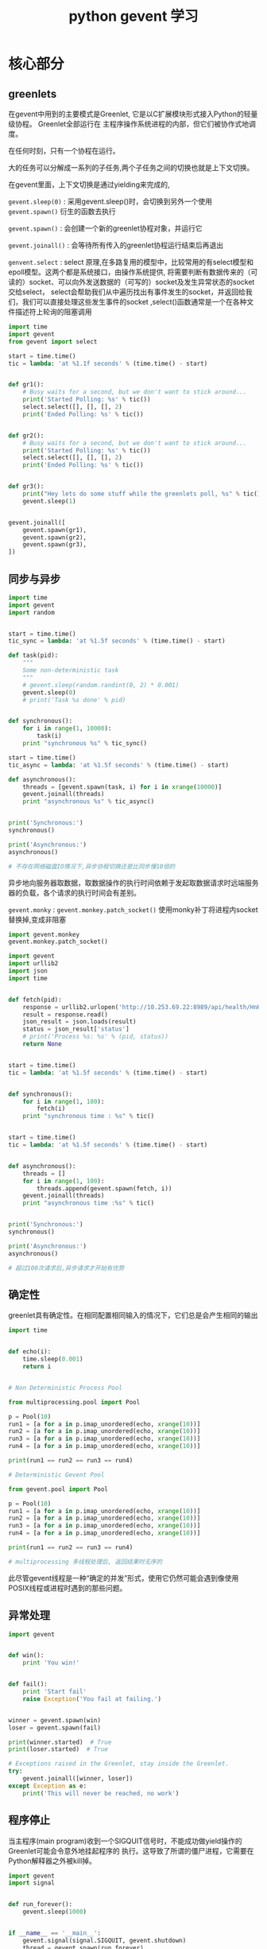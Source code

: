#+TITLE: python gevent 学习
* 核心部分
** greenlets
   
在gevent中用到的主要模式是Greenlet, 它是以C扩展模块形式接入Python的轻量级协程。 Greenlet全部运行在
主程序操作系统进程的内部，但它们被协作式地调度。


在任何时刻，只有一个协程在运行。

大的任务可以分解成一系列的子任务,两个子任务之间的切换也就是上下文切换。

在gevent里面，上下文切换是通过yielding来完成的, 

=gevent.sleep(0)= : 采用gevent.sleep()时，会切换到另外一个使用 =gevent.spawn()= 衍生的函数去执行

=gevent.spawn()= : 会创建一个新的greenlet协程对象，并运行它

=gevent.joinall()= : 会等待所有传入的greenlet协程运行结束后再退出

=genvent.select=  : select 原理,在多路复用的模型中，比较常用的有select模型和epoll模型。这两个都是系统接口，由操作系统提供,
将需要判断有数据传来的（可读的）socket、可以向外发送数据的（可写的）socket及发生异常状态的socket交给select，
select会帮助我们从中遍历找出有事件发生的socket，并返回给我们，我们可以直接处理这些发生事件的socket 
,select()函数通常是一个在各种文件描述符上轮询的阻塞调用

#+BEGIN_SRC python
import time
import gevent
from gevent import select

start = time.time()
tic = lambda: 'at %1.1f seconds' % (time.time() - start)


def gr1():
    # Busy waits for a second, but we don't want to stick around...
    print('Started Polling: %s' % tic())
    select.select([], [], [], 2)
    print('Ended Polling: %s' % tic())


def gr2():
    # Busy waits for a second, but we don't want to stick around...
    print('Started Polling: %s' % tic())
    select.select([], [], [], 2)
    print('Ended Polling: %s' % tic())


def gr3():
    print("Hey lets do some stuff while the greenlets poll, %s" % tic())
    gevent.sleep(1)


gevent.joinall([
    gevent.spawn(gr1),
    gevent.spawn(gr2),
    gevent.spawn(gr3),
])
#+END_SRC
** 同步与异步

#+BEGIN_SRC python
import time
import gevent
import random


start = time.time()
tic_sync = lambda: 'at %1.5f seconds' % (time.time() - start)

def task(pid):
    """
    Some non-deterministic task
    """
    # gevent.sleep(random.randint(0, 2) * 0.001)
    gevent.sleep(0)
    # print('Task %s done' % pid)


def synchronous():
    for i in range(1, 10000):
        task(i)
    print "synchronous %s" % tic_sync()

start = time.time()
tic_async = lambda: 'at %1.5f seconds' % (time.time() - start)

def asynchronous():
    threads = [gevent.spawn(task, i) for i in xrange(10000)]
    gevent.joinall(threads)
    print "asynchronous %s" % tic_async()


print('Synchronous:')
synchronous()

print('Asynchronous:')
asynchronous()

# 不存在网络磁盘IO情况下,异步协程切换还是比同步慢10倍的
#+END_SRC

异步地向服务器取数据，取数据操作的执行时间依赖于发起取数据请求时远端服务器的负载，各个请求的执行时间会有差别。

=gevent.monky= : =gevent.monkey.patch_socket()= 使用monky补丁将进程内socket替换掉,变成非阻塞


#+BEGIN_SRC python
import gevent.monkey
gevent.monkey.patch_socket()

import gevent
import urllib2
import json
import time


def fetch(pid):
    response = urllib2.urlopen('http://10.253.69.22:8989/api/health/HnHOmQ8N')
    result = response.read()
    json_result = json.loads(result)
    status = json_result['status']
    # print('Process %s: %s' % (pid, status))
    return None


start = time.time()
tic = lambda: 'at %1.5f seconds' % (time.time() - start)


def synchronous():
    for i in range(1, 100):
        fetch(i)
    print "synchronous time : %s" % tic()


start = time.time()
tic = lambda: 'at %1.5f seconds' % (time.time() - start)


def asynchronous():
    threads = []
    for i in range(1, 100):
        threads.append(gevent.spawn(fetch, i))
    gevent.joinall(threads)
    print "asynchronous time :%s" % tic()


print('Synchronous:')
synchronous()

print('Asynchronous:')
asynchronous()

# 超过100次请求后,异步请求才开始有优势
#+END_SRC

** 确定性 
   greenlet具有确定性。在相同配置相同输入的情况下，它们总是会产生相同的输出
   #+BEGIN_SRC python
   import time


   def echo(i):
       time.sleep(0.001)
       return i


   # Non Deterministic Process Pool

   from multiprocessing.pool import Pool

   p = Pool(10)
   run1 = [a for a in p.imap_unordered(echo, xrange(10))]
   run2 = [a for a in p.imap_unordered(echo, xrange(10))]
   run3 = [a for a in p.imap_unordered(echo, xrange(10))]
   run4 = [a for a in p.imap_unordered(echo, xrange(10))]

   print(run1 == run2 == run3 == run4)

   # Deterministic Gevent Pool

   from gevent.pool import Pool

   p = Pool(10)
   run1 = [a for a in p.imap_unordered(echo, xrange(10))]
   run2 = [a for a in p.imap_unordered(echo, xrange(10))]
   run3 = [a for a in p.imap_unordered(echo, xrange(10))]
   run4 = [a for a in p.imap_unordered(echo, xrange(10))]

   print(run1 == run2 == run3 == run4)

   # multiprocessing 多线程处理后, 返回结果时无序的
   #+END_SRC

   此尽管gevent线程是一种“确定的并发”形式，使用它仍然可能会遇到像使用POSIX线程或进程时遇到的那些问题。
** 异常处理
   #+BEGIN_SRC python
   import gevent


   def win():
       print 'You win!'


   def fail():
       print 'Start fail'
       raise Exception('You fail at failing.')


   winner = gevent.spawn(win)
   loser = gevent.spawn(fail)

   print(winner.started)  # True
   print(loser.started)  # True

   # Exceptions raised in the Greenlet, stay inside the Greenlet.
   try:
       gevent.joinall([winner, loser])
   except Exception as e:
       print('This will never be reached, no work')
   #+END_SRC
** 程序停止

当主程序(main program)收到一个SIGQUIT信号时，不能成功做yield操作的 Greenlet可能会令意外地挂起程序的
执行。这导致了所谓的僵尸进程，它需要在Python解释器之外被kill掉。

#+BEGIN_SRC python
import gevent
import signal


def run_forever():
    gevent.sleep(1000)


if __name__ == '__main__':
    gevent.signal(signal.SIGQUIT, gevent.shutdown)
    thread = gevent.spawn(run_forever)
    thread.join()
#+END_SRC

** 超时
   #+BEGIN_SRC python
   import gevent
   from gevent import Timeout


   def wait():
       gevent.sleep(2)
   # 三种调用Timeout方式

   # --
   timer = Timeout(1).start()
   thread1 = gevent.spawn(wait)

   try:
       thread1.join(timeout=timer)
   except Timeout:
       print('Thread 1 timed out')

   # --
   timer = Timeout.start_new(1)
   thread2 = gevent.spawn(wait)

   try:
       thread2.get(timeout=timer)
   except Timeout:
       print('Thread 2 timed out')

   # --
   try:
       gevent.with_timeout(1, wait)
   except Timeout:
       print('Thread 3 timed out')
   #+END_SRC
** 猴子补丁
   在极端情况下当一个库需要修改Python本身的基础行为的时候，猴子补丁就派上用场了。在这种情况下，gevent能够修改标准库里面
   大部分的阻塞式系统调用，包括socket、ssl、threading和 select等模块，而变为协作式运行。

   例如，Redis的python绑定一般使用常规的tcp socket来与redis-server实例通信。通过简单地调用
   gevent.monkey.patch_all()，可以使得redis的绑定协作式的调度请求，与gevent栈的其它部分一起工作。

   这让我们可以将一般不能与gevent共同工作的库结合起来，而不用写哪怕一行代码。虽然猴子补丁仍然是邪恶的
   (evil)，但在这种情况下它是“有用的邪恶(useful evil)”。

* 数据结构
** 事件

   协程间的通信

- *event*

   事件(event)是一个在Greenlet之间异步通信的形式。

   #+BEGIN_SRC python
   import gevent
   from gevent.event import Event
   '''
   Illustrates the use of events
   '''

   evt = Event()


   def setter():
       '''After 3 seconds, wake all threads waiting on the value of evt'''
       print('A: Hey wait for me, I have to do something')
       gevent.sleep(3)
       print("Ok, I'm done")
       evt.set()


   def waiter():
       '''After 3 seconds the get call will unblock'''
       print("I'll wait for you")
       evt.wait()  # blocking
       print("It's about time")


   def main():
       gevent.joinall([
           gevent.spawn(setter),
           gevent.spawn(waiter),
           gevent.spawn(waiter),
           gevent.spawn(waiter),
           gevent.spawn(waiter),
           gevent.spawn(waiter)
       ])

   main()
   #+END_SRC

- *AsyncResult*

  我是老板，让大哥和小弟同事去收账，小弟做完了后，会等大哥来问话。 

  如果小弟没有完成，还在做着事情，那大哥会在一个时间里，等待小弟返回结果。一直等 ！

  #+BEGIN_SRC python
  import gevent
  from gevent.event import AsyncResult

  a = AsyncResult()


  def setter():
      """
      After 3 seconds set the result of a.
      """
      gevent.sleep(3)
      a.set('Hello!')


  def waiter():
      """
      After 3 seconds the get call will unblock after the setter
      puts a value into the AsyncResult.
      """
      print(a.get())


  gevent.joinall([
      gevent.spawn(setter),
      gevent.spawn(waiter),
  ])
  #+END_SRC

** 队列

   如果一个Greenlet从队列中取出一项，此项就不会被同时执行的其它Greenlet再取到了

   使用起来和一般队列一样

   put和get操作都有非阻塞的版本，put_nowait和get_nowait不会阻塞，
   然而在操作不能完成时抛出gevent.queue.Empty或gevent.queue.Full异常。


   #+BEGIN_SRC python
   import gevent
   from gevent.queue import Queue, Empty

   tasks = Queue(maxsize=3)

   """get_nowait非阻塞，默认队列没有数据便会抛出gevent.queue.Empty异常

   get是阻塞的 设置timeout后便会在超时之后不阻塞
   """


   # while not tasks.empty():
   def worker(n):
       try:
           while True:
               task = tasks.get(timeout=1)  # decrements queue size by 1
               print('Worker %s got task %s' % (n, task))
               gevent.sleep(0)
       except Empty:
           print('Quitting time!')


   def boss():
       """
       Boss will wait to hand out work until a individual worker is
       free since the maxsize of the task queue is 3.
       """

       for i in xrange(1, 10):
           tasks.put(i)
       print('Assigned all work in iteration 1')

       for i in xrange(10, 20):
           tasks.put(i)
       print('Assigned all work in iteration 2')


   gevent.joinall([
       gevent.spawn(boss),
       gevent.spawn(worker, 'steve'),
       gevent.spawn(worker, 'john'),
       gevent.spawn(worker, 'bob'),
   ])

   #+END_SRC
   
** 组和池
   组(group)是一个运行中greenlet的集合，集合中的greenlet像一个组一样会被共同管理和调度。
   它也兼饰了像Python的multiprocessing库那样的平行调度器的角色。

   Group也以不同的方式为分组greenlet/分发工作和收集它们的结果也提供了API

   imap / imap_unordered (有序 无序返回结果)

   #+BEGIN_SRC python
   import gevent
   from gevent import getcurrent
   from gevent.pool import Group

   group = Group()


   def hello_from(n):
       print('Size of group %s' % len(group))
       print('Hello from Greenlet %s' % id(getcurrent()))


   group.map(hello_from, xrange(3))


   def intensive(n):
       gevent.sleep(3 - n)
       return 'task', n


   print('Ordered')

   ogroup = Group()
   for i in ogroup.imap(intensive, xrange(3)):
       print(i)

   print('Unordered')

   igroup = Group()
   for i in igroup.imap_unordered(intensive, xrange(3)):
       print(i)
   #+END_SRC

   池(pool)是一个为处理数量变化并且需要 *限制并发* 的greenlet而设计的结构。在需要并行地做很多受限于网络和IO的任务时常常需要用到它。

   #+BEGIN_SRC python
   import gevent
   from gevent.pool import Pool

   pool = Pool(2)

   def hello_from(n):
       print('Size of pool %s' % len(pool))

   pool.map(hello_from, xrange(3))

   # Size of pool 2
   # Size of pool 2
   # Size of pool 1


   #+END_SRC

   #+BEGIN_SRC python
   from gevent.pool import Pool


   class SocketPool(object):
       """当构造gevent驱动的服务时，经常会将围绕一个池结构的整个服务作为中心。一个例子就是在各个socket上轮询的类。
       """
       def __init__(self):
           self.pool = Pool(1000)
           self.pool.start()

       def listen(self, socket):
           while True:
               socket.recv()

       def add_handler(self, socket):
           if self.pool.full():
               raise Exception("At maximum pool size")
           else:
               self.pool.spawn(self.listen, socket)

       def shutdown(self):
           self.pool.kill()
   #+END_SRC

** 锁和信号量

   信号量是一个允许greenlet相互合作，限制并发访问或运行的低层次的同步原语

   信号量有两个方法，acquire和release。
   在信号量是否已经被 acquire或release，和拥有资源的数量之间不同，被称为此信号量的范围 
   (the bound of the semaphore)。
   如果一个信号量的范围已经降低到0，它会阻塞acquire操作直到另一个已经获得信号量的greenlet作出释放。

   范围为1的信号量也称为锁(lock)。它向单个greenlet提供了互斥访问。信号量和锁常常用来保证资源只在程序上下文被单次使用。

   # TODO 替换信号示例

   #+BEGIN_SRC python
   from gevent import sleep
   from gevent.pool import Pool
   try:
       from gevent.coros import BoundedSemaphore
   except:
       from gevent.lock import BoundedSemaphore

   sem = BoundedSemaphore(2)


   def worker1(n):
       sem.acquire()
       print('Worker %i acquired semaphore' % n)
       sleep(0)
       sem.release()
       print('Worker %i released semaphore' % n)


   def worker2(n):
       with sem:
           print('Worker %i acquired semaphore' % n)
           sleep(0)
       print('Worker %i released semaphore' % n)


   pool = Pool()
   pool.map(worker1, xrange(0, 2))
   pool.map(worker2, xrange(3, 6))
   #+END_SRC

** 线程局部变量

   Gevent也允许你指定局部于greenlet上下文的数据。在内部，它被实现为以greenlet的getcurrent()为键，在一个私有命名空间寻址的全局查找。

   #+BEGIN_SRC python
   import gevent
   from gevent.local import local

   stash = local()


   def f1():
       stash.x = 1
       print(stash.x)


   def f2():
       stash.y = 2
       print(stash.y)

       try:
           stash.x
       except AttributeError:
           print("x is not local to f2")


   g1 = gevent.spawn(f1)
   g2 = gevent.spawn(f2)

   gevent.joinall([g1, g2])
   #+END_SRC    

   很多集成了gevent的web框架将 *HTTP会话对象*  以线程局部变量的方式存储在gevent内。
   例如使用Werkzeug实用库和它的proxy对象，我们可以创建Flask风格的请求对象。

   Werkzeug 是一个 WSGI 工具包，它可以作为一个 Web 框架的底层库


   #+BEGIN_SRC python
   from gevent.local import local
   from werkzeug.local import LocalProxy
   from werkzeug.wrappers import Request
   from contextlib import contextmanager
   try:
       from gevent.wsgi import WSGIServer
   except:
       from gevent.pywsgi import WSGIServer

   _requests = local()
   request = LocalProxy(lambda: _requests.request)


   @contextmanager
   def sessionmanager(environ):
       _requests.request = Request(environ)
       yield
       _requests.request = None


   def logic():
       return "Hello " + request.remote_addr


   def application(environ, start_response):
       status = '200 OK'

       with sessionmanager(environ):
           body = logic()

       headers = [('Content-Type', 'text/html')]

       start_response(status, headers)
       return [body]


   WSGIServer(('', 8000), application).serve_forever()

   # http://127.0.0.1:8000/
   # Hello ::ffff:127.0.0.1
   #+END_SRC

   Flask系统比这个例子复杂一点，然而使用线程局部变量作为局部的会话存储，这个思想是相同的。
   
** 子进程
   自gevent 1.0起，gevent.subprocess，一个Python subprocess模块的修补版本已经添加。它支持协作式的等待子进程。

   Python rstrip() 删除 string 字符串末尾的指定字符（默认为空格）

   #+BEGIN_SRC python

   import gevent
   from gevent.subprocess import Popen, PIPE


   def cron():
       while True:
           print("cron")
           gevent.sleep(0.2)


   g = gevent.spawn(cron)
   sub = Popen(['sleep 1; uname'], stdout=PIPE, shell=True)
   out, err = sub.communicate()
   g.kill()
   print(out.rstrip())

   #cron
   #cron
   #cron
   #cron
   #cron
   #cron
   #Darwin

   #+END_SRC
   
   gevent 与 multiprocessing 分别创建子进程后,通信

   最明显的挑战之一就是multiprocessing提供的进程间通信默认不是协作式的

   =multiprocessing.Connection= 的对象(例如Pipe)暴露了它们下面的文件描述符(file descriptor)，

   =gevent.socket.wait_read= 和 =wait_write= 可以用来在直接读写之前协作式的等待ready-to-read/ready-to-write事件。


   #+BEGIN_SRC python
   import gevent
   from multiprocessing import Process, Pipe
   from gevent.socket import wait_read, wait_write

   # To Process
   a, b = Pipe()

   # From Process
   c, d = Pipe()


   def relay():
       for i in xrange(10):
           msg = b.recv()
           c.send(msg + " in " + str(i))


   def put_msg():
       for i in xrange(10):
           wait_write(a.fileno())
           a.send('hi')


   def get_msg():
       for i in xrange(10):
           wait_read(d.fileno())
           print(d.recv())


   proc = Process(target=relay)
   proc.start()

   g1 = gevent.spawn(get_msg)
   g2 = gevent.spawn(put_msg)
   gevent.joinall([g1, g2], timeout=1)

   """
   hi in 0
   hi in 1
   hi in 2
   hi in 3
   hi in 4
   hi in 5
   hi in 6
   hi in 7
   hi in 8
   hi in 9

   hi -> a ->b -> c -> d 
   """
   #+END_SRC

** Actors 

   actor模型是一个由于Erlang变得普及的 *更高层的并发模型* 。
   简单的说它的主要思想就是:
   *许多个独立的Actor，每个Actor有一个可以从其它Actor接收消息的收件箱。
   Actor内部的主循环遍历它收到的消息，并根据它期望的行为来采取行动* 

   #+BEGIN_SRC python
   import gevent
   from gevent.queue import Queue
   from gevent import Greenlet


   class Actor(gevent.Greenlet):
       def __init__(self):
           self.inbox = Queue()
           Greenlet.__init__(self)

       def receive(self, message):
           """
           Define in your subclass.
           """
           raise NotImplemented()

       def _run(self):
           self.running = True
           while self.running:
               message = self.inbox.get()
               self.receive(message)


   class Pinger(Actor):
       def receive(self, message):
           print("ping: %s " % message)
           pong.inbox.put('ping send to pong')
           gevent.sleep(0)


   class Ponger(Actor):
       def receive(self, message):
           print("pong: %s" % message)
           ping.inbox.put('pong')
           gevent.sleep(0)


   ping = Pinger()
   pong = Ponger()

   ping.start()
   pong.start()

   ping.inbox.put('start')
   gevent.joinall([ping, pong])

   #无限循环
   #+END_SRC

* 应用
** Gevent ZeroMQ
** 简单server
** WSGI Servers
** 流式server
** Long Polling
** Websockets
** 聊天server